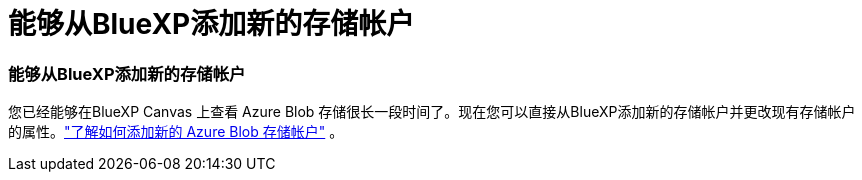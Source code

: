 = 能够从BlueXP添加新的存储帐户
:allow-uri-read: 




=== 能够从BlueXP添加新的存储帐户

您已经能够在BlueXP Canvas 上查看 Azure Blob 存储很长一段时间了。现在您可以直接从BlueXP添加新的存储帐户并更改现有存储帐户的属性。link:https://docs.netapp.com/us-en/storage-management-blob-storage/["了解如何添加新的 Azure Blob 存储帐户"^] 。
